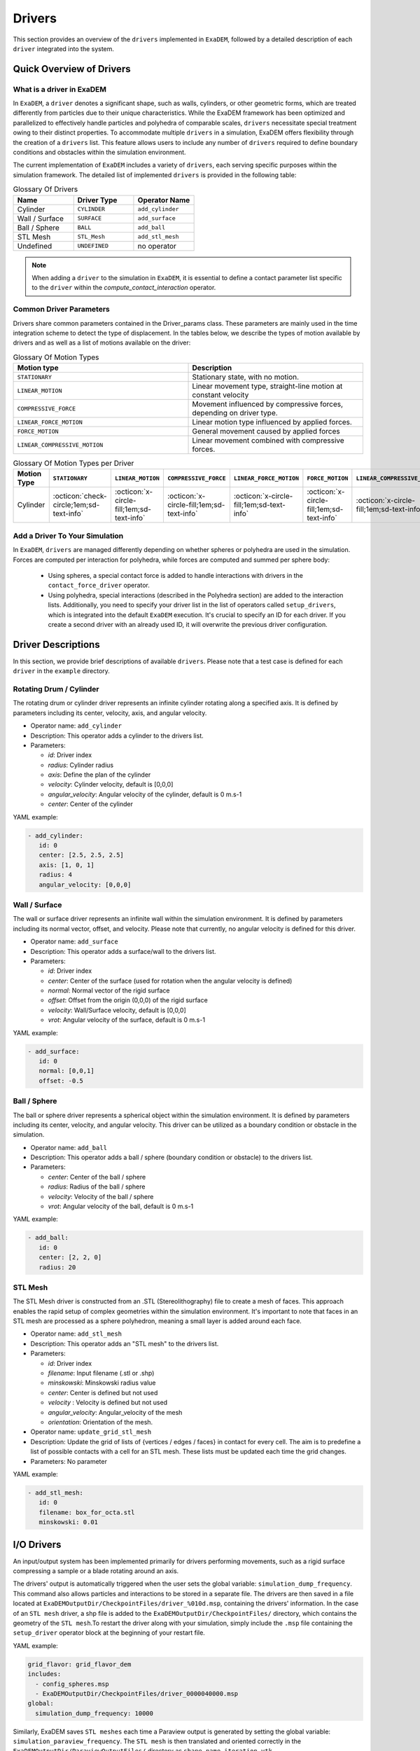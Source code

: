 Drivers
=======

This section provides an overview of the ``drivers`` implemented in ``ExaDEM``, followed by a detailed description of each ``driver`` integrated into the system.

Quick Overview of Drivers
^^^^^^^^^^^^^^^^^^^^^^^^^

What is a driver in ExaDEM
--------------------------

In ``ExaDEM``, a ``driver`` denotes a significant shape, such as walls, cylinders, or other geometric forms, which are treated differently from particles due to their unique characteristics. While the ExaDEM framework has been optimized and parallelized to effectively handle particles and polyhedra of comparable scales, ``drivers`` necessitate special treatment owing to their distinct properties. To accommodate multiple ``drivers`` in a simulation, ExaDEM offers flexibility through the creation of a ``drivers`` list. This feature allows users to include any number of ``drivers`` required to define boundary conditions and obstacles within the simulation environment.


The current implementation of ``ExaDEM`` includes a variety of ``drivers``, each serving specific purposes within the simulation framework. The detailed list of implemented ``drivers`` is provided in the following table:


.. list-table:: Glossary Of Drivers
   :widths: 25 25 25
   :header-rows: 1

   * - Name         
     - Driver Type 
     - Operator Name
   * - Cylinder
     - ``CYLINDER`` 
     - ``add_cylinder``
   * - Wall / Surface 
     - ``SURFACE`` 
     - ``add_surface``
   * - Ball / Sphere  
     - ``BALL``       
     - ``add_ball``
   * - STL Mesh 
     - ``STL_Mesh`` 
     - ``add_stl_mesh``
   * - Undefined
     - ``UNDEFINED`` 
     - no operator

.. note::
 When adding a ``driver`` to the simulation in ``ExaDEM``, it is essential to define a contact parameter list specific to the ``driver`` within the `compute_contact_interaction` operator.

Common Driver Parameters
------------------------

Drivers share common parameters contained in the Driver_params class. These parameters are mainly used in the time integration scheme to detect the type of displacement. In the tables below, we describe the types of motion available by drivers and as well as a list of motions available on the driver:

.. list-table:: Glossary Of Motion Types
   :widths: 25 25
   :header-rows: 1

   * - Motion type
     - Description
   * - ``STATIONARY``
     - Stationary state, with no motion.
   * - ``LINEAR_MOTION``
     - Linear movement type, straight-line motion at constant velocity
   * - ``COMPRESSIVE_FORCE``
     - Movement influenced by compressive forces, depending on driver type.
   * - ``LINEAR_FORCE_MOTION``
     - Linear motion type influenced by applied forces.
   * - ``FORCE_MOTION``
     - General movement caused by applied forces
   * - ``LINEAR_COMPRESSIVE_MOTION``
     - Linear movement combined with compressive forces. 


.. list-table:: Glossary Of Motion Types per Driver
   :widths: 40 10 10 10 10 10 10
   :header-rows: 1

   * - Motion Type
     - ``STATIONARY``
     - ``LINEAR_MOTION``
     - ``COMPRESSIVE_FORCE``
     - ``LINEAR_FORCE_MOTION``
     - ``FORCE_MOTION``
     - ``LINEAR_COMPRESSIVE_MOTION``
   * - Cylinder
     - :octicon:`check-circle;1em;sd-text-info`
     - :octicon:`x-circle-fill;1em;sd-text-info`
     - :octicon:`x-circle-fill;1em;sd-text-info`
     - :octicon:`x-circle-fill;1em;sd-text-info`
     - :octicon:`x-circle-fill;1em;sd-text-info`
     - :octicon:`x-circle-fill;1em;sd-text-info`

Add a Driver To Your Simulation
-------------------------------

In ``ExaDEM``, ``drivers`` are managed differently depending on whether spheres or polyhedra are used in the simulation. Forces are computed per interaction for polyhedra, while forces are computed and summed per sphere body:

  * Using spheres, a special contact force is added to handle interactions with drivers in the ``contact_force_driver`` operator.
  * Using polyhedra, special interactions (described in the Polyhedra section) are added to the interaction lists. Additionally, you need to specify your driver list in the list of operators called ``setup_drivers``, which is integrated into the default ``ExaDEM`` execution. It's crucial to specify an ID for each driver. If you create a second driver with an already used ID, it will overwrite the previous driver configuration.


Driver Descriptions
^^^^^^^^^^^^^^^^^^^

In this section, we provide brief descriptions of available ``drivers``. Please note that a test case is defined for each ``driver`` in the ``example`` directory.

Rotating Drum / Cylinder
-------------------------

The rotating drum or cylinder driver represents an infinite cylinder rotating along a specified axis. It is defined by parameters including its center, velocity, axis, and angular velocity.

.. |ex1end| image:: ../_static/rotating_drum_end.png
   :align: middle
   :width: 300pt

|ex1end|

* Operator name: ``add_cylinder``
* Description: This operator adds a cylinder to the drivers list.
* Parameters:

  * *id*: Driver index
  * *radius*: Cylinder radius
  * *axis*: Define the plan of the cylinder
  * *velocity*: Cylinder velocity, default is [0,0,0]
  * *angular_velocity*: Angular velocity of the cylinder, default is 0 m.s-1
  * *center*: Center of the cylinder

YAML example:

.. code:: yaml

  - add_cylinder:
     id: 0
     center: [2.5, 2.5, 2.5]
     axis: [1, 0, 1]
     radius: 4
     angular_velocity: [0,0,0]

Wall / Surface
--------------

The wall or surface driver represents an infinite wall within the simulation environment. It is defined by parameters including its normal vector, offset, and velocity. Please note that currently, no angular velocity is defined for this driver. 

.. |ex4end| image:: ../_static/rigid_surface_end.png
   :align: middle
   :width: 300pt

|ex4end|

* Operator name: ``add_surface``
* Description: This operator adds a surface/wall to the drivers list.
* Parameters:

  * *id*: Driver index
  * *center*: Center of the surface (used for rotation when the angular velocity is defined)
  * *normal*: Normal vector of the rigid surface
  * *offset*: Offset from the origin (0,0,0) of the rigid surface
  * *velocity*: Wall/Surface velocity, default is [0,0,0]
  * *vrot*: Angular velocity of the surface, default is 0 m.s-1

YAML example:

.. code:: yaml

  - add_surface:
     id: 0
     normal: [0,0,1]
     offset: -0.5

Ball / Sphere
--------------

The ball or sphere driver represents a spherical object within the simulation environment. It is defined by parameters including its center, velocity, and angular velocity. This driver can be utilized as a boundary condition or obstacle in the simulation.

.. |ex3pend| image:: ../_static/ExaDEM/polyhedra_ball_end.png
   :align: middle
   :width: 300pt

|ex3pend|

* Operator name: ``add_ball``
* Description: This operator adds a ball / sphere (boundary condition or obstacle) to the drivers list.
* Parameters:

  * *center*: Center of the ball / sphere
  * *radius*: Radius of the ball / sphere
  * *velocity*: Velocity of the ball / sphere
  * *vrot*: Angular velocity of the ball, default is 0 m.s-1


YAML example:

.. code:: yaml

  - add_ball:
     id: 0
     center: [2, 2, 0]
     radius: 20

STL Mesh
--------

The STL Mesh driver is constructed from an .STL (Stereolithography) file to create a mesh of faces. This approach enables the rapid setup of complex geometries within the simulation environment. It's important to note that faces in an STL mesh are processed as a sphere polyhedron, meaning a small layer is added around each face.

.. |ex4pendmixte| image:: ../_static/ExaDEM/stl_mixte_end.png
   :align: middle
   :width: 300pt

|ex4pendmixte|

* Operator name: ``add_stl_mesh``    
* Description: This operator adds an "STL mesh" to the drivers list.
* Parameters:

  * *id*: Driver index
  * *filename*: Input filename (.stl or .shp)
  * *minskowski*: Minskowski radius value
  * *center*: Center is defined but not used
  * *velocity* : Velocity is defined but not used
  * *angular_velocity*: Angular_velocity of the mesh
  * *orientation*: Orientation of the mesh.

* Operator name: ``update_grid_stl_mesh``
* Description: Update the grid of lists of {vertices / edges / faces} in contact for every cell. The aim is to predefine a list of possible contacts with a cell for an STL mesh. These lists must be updated each time the grid changes. 
* Parameters: No parameter

YAML example:

.. code:: yaml

  - add_stl_mesh:
     id: 0
     filename: box_for_octa.stl
     minskowski: 0.01

I/O Drivers
^^^^^^^^^^^

An input/output system has been implemented primarily for drivers performing movements, such as a rigid surface compressing a sample or a blade rotating around an axis.

The drivers' output is automatically triggered when the user sets the global variable: ``simulation_dump_frequency``. This command also allows particles and interactions to be stored in a separate file. The drivers are then saved in a file located at ``ExaDEMOutputDir/CheckpointFiles/driver_%010d.msp``, containing the drivers' information. In the case of an ``STL mesh`` driver, a shp file is added to the ``ExaDEMOutputDir/CheckpointFiles/`` directory, which contains the geometry of the ``STL mesh``.To restart the driver along with your simulation, simply include the ``.msp`` file containing the ``setup_driver`` operator block at the beginning of your restart file.

YAML example: 

.. code:: yaml

  grid_flavor: grid_flavor_dem
  includes:
    - config_spheres.msp
    - ExaDEMOutputDir/CheckpointFiles/driver_0000040000.msp
  global:
    simulation_dump_frequency: 10000


Similarly, ExaDEM saves ``STL meshes`` each time a Paraview output is generated by setting the global variable: ``simulation_paraview_frequency``. The ``STL mesh`` is then translated and oriented correctly in the ``ExaDEMOutputDir/ParaviewOutputFiles/`` directory as ``shape_name_iteration.vtk``.

Another feature displays the driver summary. To do this, use the print_drivers operator, which is called by default when initializing an ``exaDEM`` simulation.

* Operator name: ``print_drivers``
* Description: This operator prints drivers.

YAML example:

.. code:: yaml

  - print_drivers

Output example:

.. code-block:: bash

  ==================== Driver Configuraions =======================
  ===== Summary
  Drivers Stats
  Number of drivers: 3
  Number of Cylinders: 1
  Number of Surfaces: 0
  Number of Balls: 0
  Number of Stl_meshs: 2
  Number of Undefined Drivers: 0
  ===== List Of Drivers
  Driver [0]:
  Driver Type: MESH STL
  Name   : base
  Center : 0,0,-20
  Vel    : 0,0,0
  AngVel : 0,0,0
  Quat   : 1 0 0 0
  Number of faces    : 52
  Number of edges    : 150
  Number of vertices : 100
  Driver [1]:
  Driver Type: Cylinder
  Radius: 25
  Axis  : 1,1,0
  Center: 0,0,0
  Vel   : 0,0,0
  AngVel: 0,0,0
  Driver [2]:
  Driver Type: MESH STL
  Name   : palefine
  Center : 0,0,1.5
  Vel    : 0,0,-0.0174
  AngVel : 0,0,-0.004
  Quat   : 1 0 0 0
  Number of faces    : 25952
  Number of edges    : 77856
  Number of vertices : 31647
  =================================================================


Advanced Operators
^^^^^^^^^^^^^^^^^^

Update Grid For STL Mesh
------------------------

The purpose of this operator is to project the STL mesh onto the cells making up the exaDEM grid in order to speed up the search for interactions. Each grid cell is then assigned a set of vertices, edges, and faces that are potentially in contact with the cell's particles.

* Operator name: ``grid_stl_mesh``    
* Description: Update the list of information for each cell regarding the vertex, edge, and face indices in contact with the cell in an STL mesh.
* Parameters:

  * *force_reset*: Force to rebuild grid for STL meshes

.. note::

  [1] This operator only projects the STL mesh onto the grid making up the MPI process subdomain. If the subdomain changes, the update must be forced (force_reset=0). 
  [2] If the stl mesh is stationary (v= null, vrot=null), the grid is not updated. This speeds up calculations when the STL mesh has many elements.

YAML example: 

.. code:: yaml

  - compute_driver_vertices:
     force_reset: true

Compute Driver Vertices
-----------------------

This operator is used to update the vertex positions of operators with vertices. For the moment, this operator is only used for STL meshes and to fill in the `vertices` field.

* Operator name: ``compute_driver_vertices``    
* Description: This operator calculates new vertex positions.
* Parameters:

  * *force_host*: Force computations on the host

.. note::

  For GPU performance reasons, you may decide not to update the GPU data directly, knowing that it will be used to build the CPU interaction list.

YAML example: 

.. code:: yaml

  - compute_driver_vertices:
     force_host: false

Check Driver Displacement
-------------------------

This operator detects if a driver has moved more than 1/2 of the Verlet radius. This operator works in combination with the backup_driver operator to store driver data at the iteration when the interaction lists have been recalculated. 

* In the case of a sphere, we test the distance between the two centers.
* In the case of an STL mesh, we check the displacement of all vertices.
* In the case of a cylinder, this option is disabled.
* In the case of a wall, we look at the difference between the offset values.

Currently, for the GPU version, these tests are carried out on the CPU, except for the detection of stl meshes, which requires a reduction operation. Operator characteristic: 

* Operator name: ``driver_displ_over``
* Description: It computes the distance between each particle in grid input and its backup position in backup_dem input. It sets result output to true if at least one particle has moved further than threshold.
* Parameters: 

  * threshold: Defined by the simulation (deduced from `rcut_inc`)

YAML example:

.. code:: yaml

  - driver_displ_over


